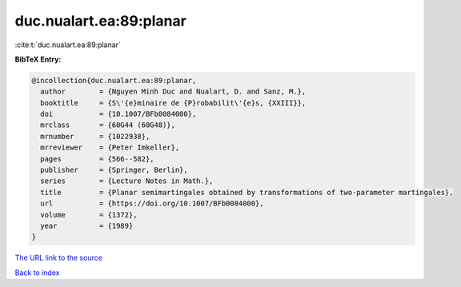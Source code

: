 duc.nualart.ea:89:planar
========================

:cite:t:`duc.nualart.ea:89:planar`

**BibTeX Entry:**

.. code-block:: bibtex

   @incollection{duc.nualart.ea:89:planar,
     author        = {Nguyen Minh Duc and Nualart, D. and Sanz, M.},
     booktitle     = {S\'{e}minaire de {P}robabilit\'{e}s, {XXIII}},
     doi           = {10.1007/BFb0084000},
     mrclass       = {60G44 (60G48)},
     mrnumber      = {1022938},
     mrreviewer    = {Peter Imkeller},
     pages         = {566--582},
     publisher     = {Springer, Berlin},
     series        = {Lecture Notes in Math.},
     title         = {Planar semimartingales obtained by transformations of two-parameter martingales},
     url           = {https://doi.org/10.1007/BFb0084000},
     volume        = {1372},
     year          = {1989}
   }
`The URL link to the source <https://doi.org/10.1007/BFb0084000>`_


`Back to index <../By-Cite-Keys.html>`_
